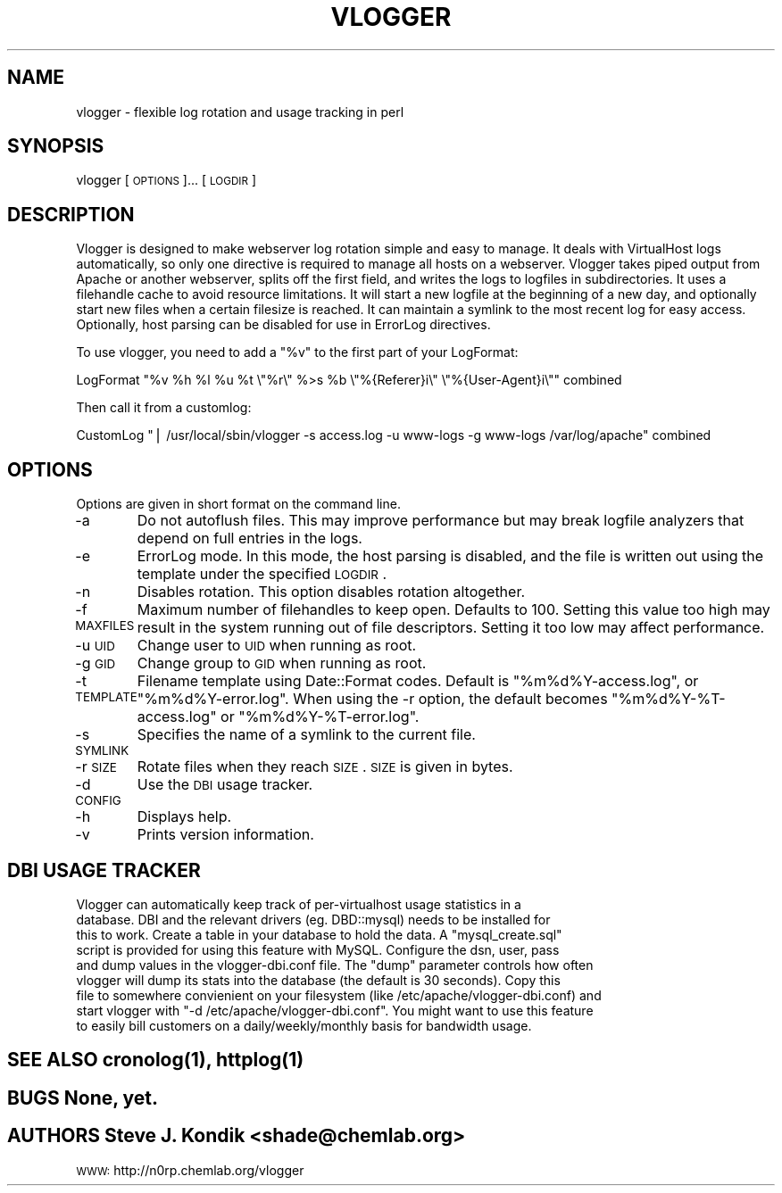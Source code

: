 .\" Automatically generated by Pod::Man v1.37, Pod::Parser v1.14
.\"
.\" Standard preamble:
.\" ========================================================================
.de Sh \" Subsection heading
.br
.if t .Sp
.ne 5
.PP
\fB\\$1\fR
.PP
..
.de Sp \" Vertical space (when we can't use .PP)
.if t .sp .5v
.if n .sp
..
.de Vb \" Begin verbatim text
.ft CW
.nf
.ne \\$1
..
.de Ve \" End verbatim text
.ft R
.fi
..
.\" Set up some character translations and predefined strings.  \*(-- will
.\" give an unbreakable dash, \*(PI will give pi, \*(L" will give a left
.\" double quote, and \*(R" will give a right double quote.  | will give a
.\" real vertical bar.  \*(C+ will give a nicer C++.  Capital omega is used to
.\" do unbreakable dashes and therefore won't be available.  \*(C` and \*(C'
.\" expand to `' in nroff, nothing in troff, for use with C<>.
.tr \(*W-|\(bv\*(Tr
.ds C+ C\v'-.1v'\h'-1p'\s-2+\h'-1p'+\s0\v'.1v'\h'-1p'
.ie n \{\
.    ds -- \(*W-
.    ds PI pi
.    if (\n(.H=4u)&(1m=24u) .ds -- \(*W\h'-12u'\(*W\h'-12u'-\" diablo 10 pitch
.    if (\n(.H=4u)&(1m=20u) .ds -- \(*W\h'-12u'\(*W\h'-8u'-\"  diablo 12 pitch
.    ds L" ""
.    ds R" ""
.    ds C` ""
.    ds C' ""
'br\}
.el\{\
.    ds -- \|\(em\|
.    ds PI \(*p
.    ds L" ``
.    ds R" ''
'br\}
.\"
.\" If the F register is turned on, we'll generate index entries on stderr for
.\" titles (.TH), headers (.SH), subsections (.Sh), items (.Ip), and index
.\" entries marked with X<> in POD.  Of course, you'll have to process the
.\" output yourself in some meaningful fashion.
.if \nF \{\
.    de IX
.    tm Index:\\$1\t\\n%\t"\\$2"
..
.    nr % 0
.    rr F
.\}
.\"
.\" For nroff, turn off justification.  Always turn off hyphenation; it makes
.\" way too many mistakes in technical documents.
.hy 0
.if n .na
.\"
.\" Accent mark definitions (@(#)ms.acc 1.5 88/02/08 SMI; from UCB 4.2).
.\" Fear.  Run.  Save yourself.  No user-serviceable parts.
.    \" fudge factors for nroff and troff
.if n \{\
.    ds #H 0
.    ds #V .8m
.    ds #F .3m
.    ds #[ \f1
.    ds #] \fP
.\}
.if t \{\
.    ds #H ((1u-(\\\\n(.fu%2u))*.13m)
.    ds #V .6m
.    ds #F 0
.    ds #[ \&
.    ds #] \&
.\}
.    \" simple accents for nroff and troff
.if n \{\
.    ds ' \&
.    ds ` \&
.    ds ^ \&
.    ds , \&
.    ds ~ ~
.    ds /
.\}
.if t \{\
.    ds ' \\k:\h'-(\\n(.wu*8/10-\*(#H)'\'\h"|\\n:u"
.    ds ` \\k:\h'-(\\n(.wu*8/10-\*(#H)'\`\h'|\\n:u'
.    ds ^ \\k:\h'-(\\n(.wu*10/11-\*(#H)'^\h'|\\n:u'
.    ds , \\k:\h'-(\\n(.wu*8/10)',\h'|\\n:u'
.    ds ~ \\k:\h'-(\\n(.wu-\*(#H-.1m)'~\h'|\\n:u'
.    ds / \\k:\h'-(\\n(.wu*8/10-\*(#H)'\z\(sl\h'|\\n:u'
.\}
.    \" troff and (daisy-wheel) nroff accents
.ds : \\k:\h'-(\\n(.wu*8/10-\*(#H+.1m+\*(#F)'\v'-\*(#V'\z.\h'.2m+\*(#F'.\h'|\\n:u'\v'\*(#V'
.ds 8 \h'\*(#H'\(*b\h'-\*(#H'
.ds o \\k:\h'-(\\n(.wu+\w'\(de'u-\*(#H)/2u'\v'-.3n'\*(#[\z\(de\v'.3n'\h'|\\n:u'\*(#]
.ds d- \h'\*(#H'\(pd\h'-\w'~'u'\v'-.25m'\f2\(hy\fP\v'.25m'\h'-\*(#H'
.ds D- D\\k:\h'-\w'D'u'\v'-.11m'\z\(hy\v'.11m'\h'|\\n:u'
.ds th \*(#[\v'.3m'\s+1I\s-1\v'-.3m'\h'-(\w'I'u*2/3)'\s-1o\s+1\*(#]
.ds Th \*(#[\s+2I\s-2\h'-\w'I'u*3/5'\v'-.3m'o\v'.3m'\*(#]
.ds ae a\h'-(\w'a'u*4/10)'e
.ds Ae A\h'-(\w'A'u*4/10)'E
.    \" corrections for vroff
.if v .ds ~ \\k:\h'-(\\n(.wu*9/10-\*(#H)'\s-2\u~\d\s+2\h'|\\n:u'
.if v .ds ^ \\k:\h'-(\\n(.wu*10/11-\*(#H)'\v'-.4m'^\v'.4m'\h'|\\n:u'
.    \" for low resolution devices (crt and lpr)
.if \n(.H>23 .if \n(.V>19 \
\{\
.    ds : e
.    ds 8 ss
.    ds o a
.    ds d- d\h'-1'\(ga
.    ds D- D\h'-1'\(hy
.    ds th \o'bp'
.    ds Th \o'LP'
.    ds ae ae
.    ds Ae AE
.\}
.rm #[ #] #H #V #F C
.\" ========================================================================
.\"
.IX Title "VLOGGER 1"
.TH VLOGGER 1 "2005-03-18" "perl v5.8.6" "User Contributed Perl Documentation"
.SH "NAME"
vlogger \- flexible log rotation and usage tracking in perl
.SH "SYNOPSIS"
.IX Header "SYNOPSIS"
vlogger [\s-1OPTIONS\s0]... [\s-1LOGDIR\s0]
.SH "DESCRIPTION"
.IX Header "DESCRIPTION"
Vlogger is designed to make webserver log rotation simple and easy to manage.
It deals with VirtualHost logs automatically, so only one directive is required
to manage all hosts on a webserver.  Vlogger takes piped output from Apache or
another webserver, splits off the first field, and writes the logs to logfiles
in subdirectories.  It uses a filehandle cache to avoid resource limitations.
It will start a new logfile at the beginning of a new day, and optionally start
new files when a certain filesize is reached.  It can maintain a symlink to
the most recent log for easy access.  Optionally, host parsing can be disabled
for use in ErrorLog directives.  
.PP
To use vlogger, you need to add a \*(L"%v\*(R" to the first part of your LogFormat:
.PP
LogFormat \*(L"%v \f(CW%h\fR \f(CW%l\fR \f(CW%u\fR \f(CW%t\fR \e\*(R"%r\e\*(L" %>s \f(CW%b\fR \e\*(R"%{Referer}i\e\*(L" \e\*(R"%{User\-Agent}i\e"" combined
.PP
Then call it from a customlog:
.PP
CustomLog \*(L"| /usr/local/sbin/vlogger \-s access.log \-u www-logs \-g www-logs /var/log/apache\*(R" combined
.SH "OPTIONS"
.IX Header "OPTIONS"
Options are given in short format on the command line.
.PP
\&\-a
	Do not autoflush files.  This may improve performance but may break logfile
analyzers that depend on full entries in the logs.
.PP
\&\-e
	ErrorLog mode.  In this mode, the host parsing is disabled, and the file is
written out using the template under the specified \s-1LOGDIR\s0.
.PP
\&\-n
	Disables rotation.  This option disables rotation altogether.
.PP
\&\-f \s-1MAXFILES\s0
	Maximum number of filehandles to keep open.  Defaults to 100.  Setting this
value too high may result in the system running out of file descriptors.
Setting it too low may affect performance.
.PP
\&\-u \s-1UID\s0
	Change user to \s-1UID\s0 when running as root.
.PP
\&\-g \s-1GID\s0
	Change group to \s-1GID\s0 when running as root.
.PP
\&\-t \s-1TEMPLATE\s0
	Filename template using Date::Format codes.  Default is \*(L"%m%d%Y\-access.log\*(R",
or \*(L"%m%d%Y\-error.log\*(R".  When using the \-r option, the default becomes
\&\*(L"%m%d%Y\-%T\-access.log\*(R" or \*(L"%m%d%Y\-%T\-error.log\*(R".
.PP
\&\-s \s-1SYMLINK\s0
	Specifies the name of a symlink to the current file.
.PP
\&\-r \s-1SIZE\s0
	Rotate files when they reach \s-1SIZE\s0.  \s-1SIZE\s0 is given in bytes.
.PP
\&\-d \s-1CONFIG\s0
	Use the \s-1DBI\s0 usage tracker.
.PP
\&\-h
	Displays help.
.PP
\&\-v
	Prints version information.
.SH "DBI USAGE TRACKER"
.IX Header "DBI USAGE TRACKER"
.Vb 9
\&        Vlogger can automatically keep track of per-virtualhost usage statistics in a
\&database.  DBI and the relevant drivers (eg. DBD::mysql) needs to be installed for
\&this to work.  Create a table in your database to hold the data.  A "mysql_create.sql"
\&script is provided for using this feature with MySQL.  Configure the dsn, user, pass
\&and dump values in the vlogger-dbi.conf file.  The "dump" parameter controls how often
\&vlogger will dump its stats into the database (the default is 30 seconds).  Copy this
\&file to somewhere convienient on your filesystem (like /etc/apache/vlogger-dbi.conf) and
\&start vlogger with "-d /etc/apache/vlogger-dbi.conf".  You might want to use this feature
\&to easily bill customers on a daily/weekly/monthly basis for bandwidth usage.
.Ve
.SH "SEE ALSO \fIcronolog\fP\|(1), \fIhttplog\fP\|(1)"
.IX Header "SEE ALSO cronolog, httplog"
.SH "BUGS None, yet."
.IX Header "BUGS None, yet."
.SH "AUTHORS Steve J. Kondik <shade@chemlab.org>"
.IX Header "AUTHORS Steve J. Kondik <shade@chemlab.org>"
\&\s-1WWW:\s0 http://n0rp.chemlab.org/vlogger
